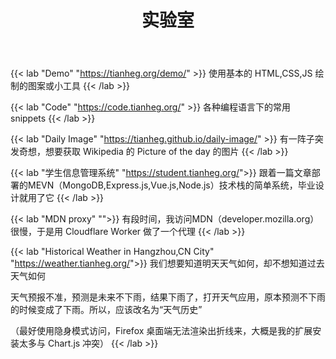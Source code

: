 #+TITLE: 实验室

{{< lab "Demo" "https://tianheg.org/demo/" >}}
使用基本的 HTML,CSS,JS 绘制的图案或小工具
{{< /lab >}}

{{< lab "Code" "https://code.tianheg.org/" >}}
各种编程语言下的常用 snippets
{{< /lab >}}

{{< lab "Daily Image" "https://tianheg.github.io/daily-image/" >}}
有一阵子突发奇想，想要获取 Wikipedia 的 Picture of the day 的图片
{{< /lab >}}

{{< lab "学生信息管理系统" "https://student.tianheg.org/">}}
跟着一篇文章部署的MEVN（MongoDB,Express.js,Vue.js,Node.js）技术栈的简单系统，毕业设计就用了它
{{< /lab >}}

{{< lab "MDN proxy" "">}}
有段时间，我访问MDN（developer.mozilla.org）很慢，于是用 Cloudflare Worker 做了一个代理
{{< /lab >}}

{{< lab "Historical Weather in Hangzhou,CN City" "https://weather.tianheg.org/">}}
我们想要知道明天天气如何，却不想知道过去天气如何

天气预报不准，预测是未来不下雨，结果下雨了，打开天气应用，原本预测不下雨的时候变成了下雨。所以，应该改名为“天气历史”

（最好使用隐身模式访问，Firefox 桌面端无法渲染出折线来，大概是我的扩展安装太多与 Chart.js 冲突）
{{< /lab >}}
